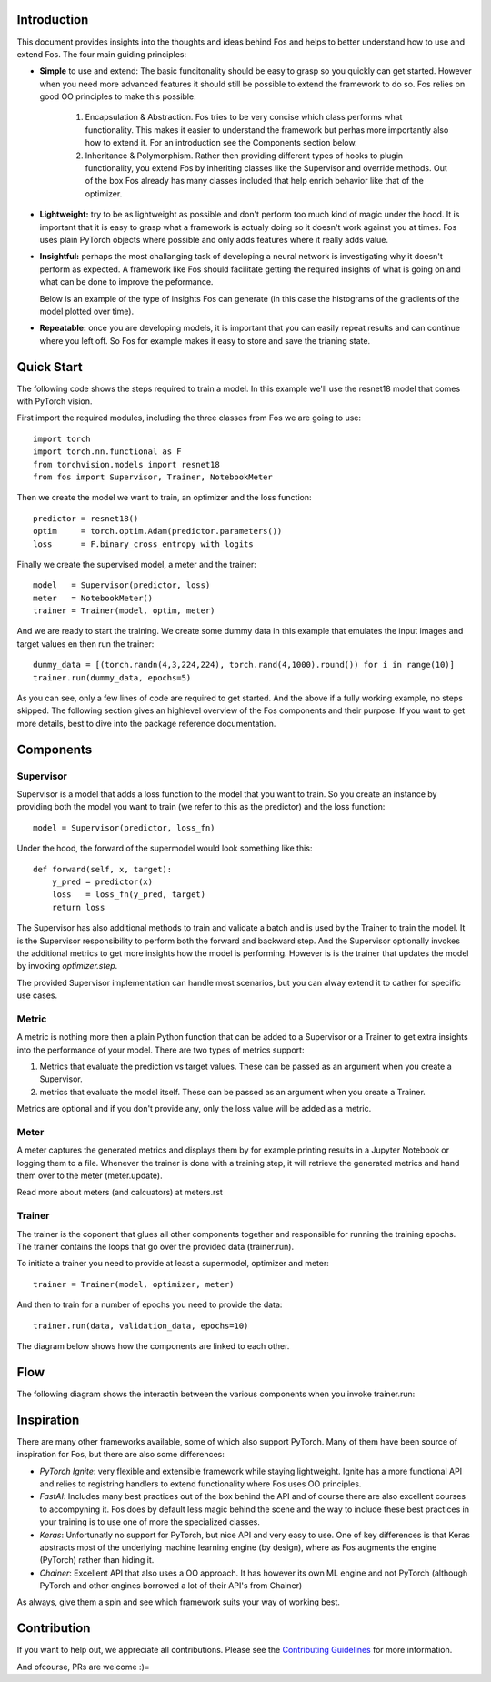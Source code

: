 Introduction
============
This document provides insights into the thoughts and ideas behind Fos and 
helps to better understand how to use and extend Fos. The four main guiding principles:

* **Simple** to use and extend: The basic funcitonality should be easy to grasp so you quickly can get started. 
  However when you need more advanced features it should still be possible to extend the framework to do so. Fos
  relies on good OO principles to make this possible:
  
    1. Encapsulation & Abstraction.
       Fos tries to be very concise which class performs what functionality. This makes it easier to understand 
       the framework but perhas more importantly also how to extend it. For an introduction see the 
       Components section below.

    2. Inheritance & Polymorphism. 
       Rather then providing different types of hooks to plugin functionality, you extend 
       Fos by inheriting classes like the Supervisor and override methods. Out of the box Fos already has
       many classes included that help enrich behavior like that of the optimizer.


* **Lightweight:** try to be as lightweight as possible and don't perform too much kind of magic 
  under the hood. It is important that it is easy to grasp what a framework is actualy doing so it 
  doesn't work against you at times. Fos uses plain PyTorch objects where possible and only adds features
  where it really adds value.


* **Insightful:** perhaps the most challanging task of developing a neural network is investigating why it 
  doesn't perform as expected. A framework like Fos should facilitate getting the required insights of 
  what is going on and what can be done to improve the peformance. 
  
  Below is an example of the type of insights Fos can generate (in this case the histograms of the gradients 
  of the model plotted over time).
  
  .. image:: /_static/img/tensorboard_gradients.png
 


* **Repeatable:** once you are developing models, it is important that you can easily repeat results and
  can continue where you left off. So Fos for example makes it easy to store and save the trianing state.


Quick Start
===========
The following code shows the steps required to train a model. In this example we'll use the resnet18
model that comes with PyTorch vision.

First import the required modules, including the three classes from Fos we are going to use::

    import torch
    import torch.nn.functional as F
    from torchvision.models import resnet18 
    from fos import Supervisor, Trainer, NotebookMeter

Then we create the model we want to train, an optimizer and the loss function::

   predictor = resnet18()
   optim     = torch.optim.Adam(predictor.parameters())
   loss      = F.binary_cross_entropy_with_logits

Finally we create the supervised model, a meter and the trainer::

   model   = Supervisor(predictor, loss)
   meter   = NotebookMeter()
   trainer = Trainer(model, optim, meter)

And we are ready to start the training. We create some dummy data in this example that emulates 
the input images and target values en then run the trainer::

   dummy_data = [(torch.randn(4,3,224,224), torch.rand(4,1000).round()) for i in range(10)]
   trainer.run(dummy_data, epochs=5)

As you can see, only a few lines of code are required to get started. And the above if a fully
working example, no steps skipped. The following section gives an highlevel overview of the Fos 
components and their purpose. If you want to get more details, best to dive into the 
package reference documentation.


Components
==========

Supervisor
----------
Supervisor is a model that adds a loss function to the model that you want to train.
So you create an instance by providing both the model you want to train (we refer to this as the predictor) 
and the loss function::

    model = Supervisor(predictor, loss_fn)

Under the hood, the forward of the supermodel would look something like this::

    def forward(self, x, target):
        y_pred = predictor(x)
        loss   = loss_fn(y_pred, target)
        return loss

The Supervisor has also additional methods to train and validate a batch and is used by the Trainer to train the model.
It is the Supervisor responsibility to perform both the forward and backward step. And the Supervisor optionally invokes the additional metrics to get more insights how the model is performing. However is is the trainer that updates 
the model by invoking `optimizer.step`.

The provided Supervisor implementation can handle most scenarios, but you can alway extend it to 
cather for specific use cases.

Metric
------
A metric is nothing more then a plain Python function that can be added to a Supervisor or a Trainer to get extra insights into
the performance of your model. There are two types of metrics support:

1) Metrics that evaluate the prediction vs target values. These can be passed as an argument when you create a Supervisor. 
2) metrics that evaluate the model itself. These can be passed as an argument when you create a Trainer.

Metrics are optional and if you don't provide any, only the loss value will be added as a metric.

Meter
-----
A meter captures the generated metrics and displays them by for example printing results in a Jupyter Notebook or 
logging them to a file. Whenever the trainer is done with a training step, it will retrieve the generated metrics and hand them
over to the meter (meter.update).


Read more about meters (and calcuators) at meters.rst

Trainer
-------
The trainer is the coponent that glues all other components together and responsible for running the training epochs. 
The trainer contains the loops that go over the provided data (trainer.run). 

To initiate a trainer you need to provide at least a supermodel, optimizer and meter::

    trainer = Trainer(model, optimizer, meter)
    
And then to train for a number of epochs you need to provide the data::

    trainer.run(data, validation_data, epochs=10)

The diagram below shows how the components are linked to each other.

.. image:: /_static/img/logical_components.png


Flow
====
The following diagram shows the interactin between the various components when you invoke trainer.run:

.. image:: /_static/img/logical_flow.png


Inspiration
===========
There are many other frameworks available, some of which also support PyTorch. Many of them
have been source of inspiration for Fos, but there are also some differences:

- `PyTorch Ignite`: very flexible and extensible framework while staying lightweight. Ignite has a more 
  functional API and relies to registring handlers to extend functionality where Fos uses OO principles.  
  
- `FastAI`: Includes many best practices out of the box behind the API and of course there are also 
  excellent courses to accompyning it. Fos does by default less magic behind the scene and the way to 
  include these best practices in your training is to use one of more the specialized classes.

- `Keras`: Unfortunatly no support for PyTorch, but nice API and very easy to use. One of key differences 
  is that Keras abstracts most of the underlying machine learning engine (by design), where as 
  Fos augments the engine (PyTorch) rather than hiding it.
  
- `Chainer`: Excellent API that also uses a OO approach. It has however its own ML engine and not 
  PyTorch (although PyTorch and other engines borrowed a lot of their API's from Chainer)


As always, give them a spin and see which framework suits your way of working best. 


Contribution
============
If you want to help out, we appreciate all contributions. 
Please see the `Contributing Guidelines <https:github.com/innerlogic/fos/CONTRIBUTING.rst>`__ for more information.

And ofcourse, PRs are welcome :)= 


